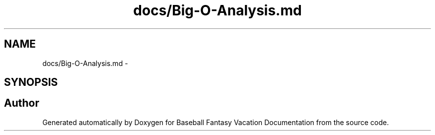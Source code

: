 .TH "docs/Big-O-Analysis.md" 3 "Mon May 16 2016" "Version 1.0" "Baseball Fantasy Vacation Documentation" \" -*- nroff -*-
.ad l
.nh
.SH NAME
docs/Big-O-Analysis.md \- 
.SH SYNOPSIS
.br
.PP
.SH "Author"
.PP 
Generated automatically by Doxygen for Baseball Fantasy Vacation Documentation from the source code\&.
